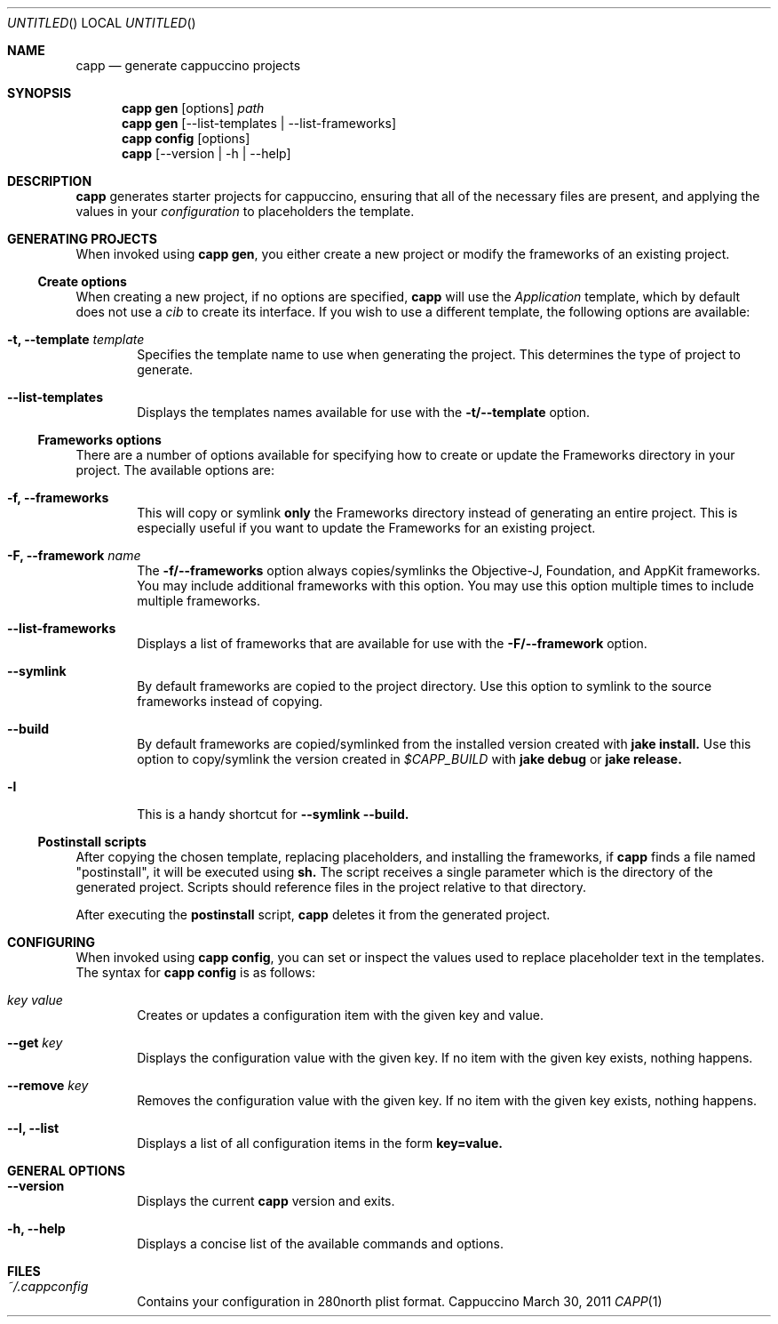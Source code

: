 .Dd March 30, 2011
.Os "Cappuccino"
.Dt CAPP 1 "PRM"
.\"-----------------------------------------------------------------------------------------
.Sh NAME
.\"-----------------------------------------------------------------------------------------
.Nm capp
.Nd generate cappuccino projects
.\"-----------------------------------------------------------------------------------------
.Sh SYNOPSIS
.\"-----------------------------------------------------------------------------------------
.Nm
.Sy gen
.Op options
.Pa path
.Nm
.Cm gen
.Op --list-templates | --list-frameworks
.Nm
.Cm config
.Op options
.Nm
.Op --version | -h | --help
.\"-----------------------------------------------------------------------------------------
.Sh "DESCRIPTION"
.\"-----------------------------------------------------------------------------------------
.Nm
generates starter projects for cappuccino, ensuring that all of the necessary files
are present, and applying the values in your
.Ar configuration
to placeholders the template.
.\"-----------------------------------------------------------------------------------------
.Sh "GENERATING PROJECTS"
.\"-----------------------------------------------------------------------------------------
When invoked using
.Nm
.Cm gen ,
you either create a new project or modify the frameworks of an existing project.
.Ss Create options
When creating a new project, if no options are specified,
.Nm
will use the
.Ar Application
template, which by default does not use a
.Ar cib
to create its interface. If you wish to use a different template, the following options are available:
.Bl -tag -width 4n
.It Fl t, \-template Ar template
Specifies the template name to use when generating the project. This determines the type
of project to generate.
.It Fl \-list-templates
Displays the templates names available for use with the
.Sy -t/--template
option.
.El
.Ss Frameworks options
There are a number of options available for specifying how to create or update
the Frameworks directory in your project. The available options are:
.Bl -tag -width 4n
.It Fl f, \-frameworks
This will copy or symlink
.Sy only
the Frameworks directory instead of generating an entire project. This is
especially useful if you want to update the Frameworks for an existing project.
.It Fl F, \-framework Ar name
The
.Sy -f/--frameworks
option always copies/symlinks the Objective-J, Foundation, and AppKit frameworks. You may
include additional frameworks with this option. You may use this option multiple times
to include multiple frameworks.
.It Fl \-list-frameworks
Displays a list of frameworks that are available for use with the
.Sy -F/--framework
option.
.It Fl \-symlink
By default frameworks are copied to the project directory. Use this option to symlink
to the source frameworks instead of copying.
.It Fl \-build
By default frameworks are copied/symlinked from the installed version created with
.Sy jake install.
Use this option to copy/symlink the version created in
.Ar $CAPP_BUILD
with
.Sy jake debug
or
.Sy jake release.
.It Fl l
This is a handy shortcut for
.Sy --symlink --build.
.El
.Ss Postinstall scripts
After copying the chosen template, replacing placeholders, and installing the frameworks,
if
.Nm
finds a file named "postinstall", it will be executed using
.Sy sh.
The script receives a single parameter which is the directory of the generated project.
Scripts should reference files in the project relative to that directory.
.Pp
After executing the
.Sy postinstall
script,
.Nm
deletes it from the generated project.
.\"-----------------------------------------------------------------------------------------
.Sh CONFIGURING
.\"-----------------------------------------------------------------------------------------
When invoked using
.Nm
.Cm config ,
you can set or inspect the values used to replace placeholder text in the templates. The syntax
for
.Cm capp config
is as follows:
.Bl -tag -width 4n
.It Ar key value
Creates or updates a configuration item with the given key and value.
.It Fl \-get Ar key
Displays the configuration value with the given key. If no item with the given key exists,
nothing happens.
.It Fl \-remove Ar key
Removes the configuration value with the given key. If no item with the given key exists,
nothing happens.
.It Fl -l, \-list
Displays a list of all configuration items in the form
.Sy key=value.
.El
.\"-----------------------------------------------------------------------------------------
.Sh GENERAL OPTIONS
.\"-----------------------------------------------------------------------------------------
.Bl -tag -width 4n
.It Fl \-version
Displays the current
.Nm
version and exits.
.It Fl h, \-help
Displays a concise list of the available commands and options.
.El
.\"-----------------------------------------------------------------------------------------
.Sh FILES
.\"-----------------------------------------------------------------------------------------
.Bl -hang -width 4n
.It Em ~/.cappconfig
Contains your configuration in 280north plist format.
.El
